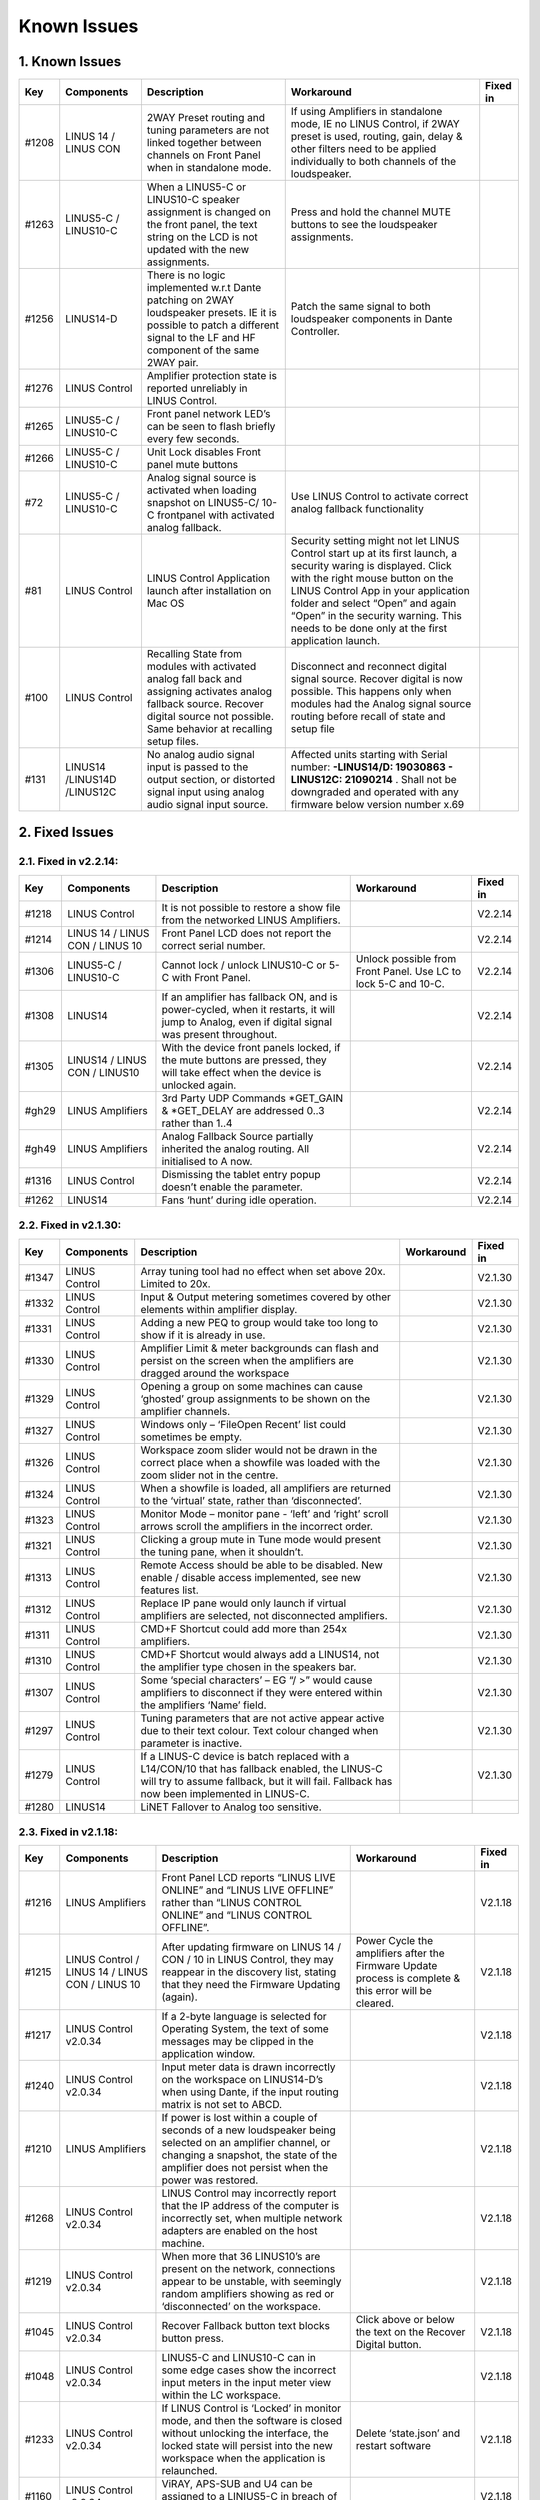 Known Issues
================

1. Known Issues
----------------

+--------+------------------------------+---------------------------------------------------------------------------------------------------------------------------------------------------------------------------------------------+---------------------------------------------------------------------------------------------------------------------------------------------------------------------------------------------------------------------------------------------------------------------------------------------------------------------------+-----------+
| Key    | Components                   | Description                                                                                                                                                                                 | Workaround                                                                                                                                                                                                                                                                                                                | Fixed in  |
+========+==============================+=============================================================================================================================================================================================+===========================================================================================================================================================================================================================================================================================================================+===========+
| #1208  | LINUS 14 / LINUS CON         | 2WAY Preset routing and tuning parameters are not linked together between channels on Front Panel when in standalone mode.                                                                  | If using Amplifiers in standalone mode, IE no LINUS Control, if 2WAY preset is used, routing, gain, delay & other filters need to be applied individually to both channels of the loudspeaker.                                                                                                                            |           |
+--------+------------------------------+---------------------------------------------------------------------------------------------------------------------------------------------------------------------------------------------+---------------------------------------------------------------------------------------------------------------------------------------------------------------------------------------------------------------------------------------------------------------------------------------------------------------------------+-----------+
| #1263  | LINUS5-C / LINUS10-C         | When a LINUS5-C or LINUS10-C speaker assignment is changed on the front panel, the text string on the LCD is not updated with the new assignments.                                          | Press and hold the channel MUTE buttons to see the loudspeaker assignments.                                                                                                                                                                                                                                               |           |
+--------+------------------------------+---------------------------------------------------------------------------------------------------------------------------------------------------------------------------------------------+---------------------------------------------------------------------------------------------------------------------------------------------------------------------------------------------------------------------------------------------------------------------------------------------------------------------------+-----------+
| #1256  | LINUS14-D                    | There is no logic implemented w.r.t Dante patching on 2WAY loudspeaker presets. IE it is possible to patch a different signal to the LF and HF component of the same 2WAY pair.             | Patch the same signal to both loudspeaker components in Dante Controller.                                                                                                                                                                                                                                                 |           |
+--------+------------------------------+---------------------------------------------------------------------------------------------------------------------------------------------------------------------------------------------+---------------------------------------------------------------------------------------------------------------------------------------------------------------------------------------------------------------------------------------------------------------------------------------------------------------------------+-----------+
| #1276  | LINUS Control                | Amplifier protection state is reported unreliably in LINUS Control.                                                                                                                         |                                                                                                                                                                                                                                                                                                                           |           |
+--------+------------------------------+---------------------------------------------------------------------------------------------------------------------------------------------------------------------------------------------+---------------------------------------------------------------------------------------------------------------------------------------------------------------------------------------------------------------------------------------------------------------------------------------------------------------------------+-----------+
| #1265  | LINUS5-C / LINUS10-C         | Front panel network LED’s can be seen to flash briefly every few seconds.                                                                                                                   |                                                                                                                                                                                                                                                                                                                           |           |
+--------+------------------------------+---------------------------------------------------------------------------------------------------------------------------------------------------------------------------------------------+---------------------------------------------------------------------------------------------------------------------------------------------------------------------------------------------------------------------------------------------------------------------------------------------------------------------------+-----------+
| #1266  | LINUS5-C / LINUS10-C         | Unit Lock disables Front panel mute buttons                                                                                                                                                 |                                                                                                                                                                                                                                                                                                                           |           |
+--------+------------------------------+---------------------------------------------------------------------------------------------------------------------------------------------------------------------------------------------+---------------------------------------------------------------------------------------------------------------------------------------------------------------------------------------------------------------------------------------------------------------------------------------------------------------------------+-----------+
| #72    | LINUS5-C / LINUS10-C         | Analog signal source is activated when loading snapshot on LINUS5-C/ 10-C frontpanel with activated analog fallback.                                                                        | Use LINUS Control to activate correct analog fallback functionality                                                                                                                                                                                                                                                       |           |
+--------+------------------------------+---------------------------------------------------------------------------------------------------------------------------------------------------------------------------------------------+---------------------------------------------------------------------------------------------------------------------------------------------------------------------------------------------------------------------------------------------------------------------------------------------------------------------------+-----------+
| #81    | LINUS Control                | LINUS Control Application launch after installation on Mac OS                                                                                                                               | Security setting might not let LINUS Control start up at its first launch, a security waring is displayed. Click with the right mouse button on the LINUS Control App in your application folder and select “Open” and again “Open” in the security warning. This needs to be done only at the first application launch.  |           |
+--------+------------------------------+---------------------------------------------------------------------------------------------------------------------------------------------------------------------------------------------+---------------------------------------------------------------------------------------------------------------------------------------------------------------------------------------------------------------------------------------------------------------------------------------------------------------------------+-----------+
| #100   | LINUS Control                | Recalling State from modules with activated analog fall back and assigning activates analog fallback source. Recover digital source not possible. Same behavior at recalling setup files.   | Disconnect and reconnect digital signal source. Recover digital is now possible. This happens only when modules had the Analog signal source routing before recall of state and setup file                                                                                                                                |           |
+--------+------------------------------+---------------------------------------------------------------------------------------------------------------------------------------------------------------------------------------------+---------------------------------------------------------------------------------------------------------------------------------------------------------------------------------------------------------------------------------------------------------------------------------------------------------------------------+-----------+
| #131   | LINUS14 /LINUS14D /LINUS12C  | No analog audio signal input is passed to the output section, or distorted signal input using analog audio signal input source.                                                             | Affected units starting with Serial number: **-LINUS14/D:  19030863 - LINUS12C: 21090214** . Shall not be downgraded and operated with any firmware below version number x.69                                                                                                                                             |           |
+--------+------------------------------+---------------------------------------------------------------------------------------------------------------------------------------------------------------------------------------------+---------------------------------------------------------------------------------------------------------------------------------------------------------------------------------------------------------------------------------------------------------------------------------------------------------------------------+-----------+

2. Fixed Issues
---------------

2.1.  Fixed in v2.2.14:
+++++++++++++++++++++++

+--------+----------------------------------+-------------------------------------------------------------------------------------------------------------------------------------------------+-----------------------------------------------------------------+-----------+
| Key    | Components                       | Description                                                                                                                                     | Workaround                                                      | Fixed in  |
+========+==================================+=================================================================================================================================================+=================================================================+===========+
| #1218  | LINUS Control                    | It is not possible to restore a show file from the networked LINUS Amplifiers.                                                                  |                                                                 | V2.2.14   |
+--------+----------------------------------+-------------------------------------------------------------------------------------------------------------------------------------------------+-----------------------------------------------------------------+-----------+
| #1214  | LINUS 14 / LINUS CON / LINUS 10  | Front Panel LCD does not report the correct serial number.                                                                                      |                                                                 | V2.2.14   |
+--------+----------------------------------+-------------------------------------------------------------------------------------------------------------------------------------------------+-----------------------------------------------------------------+-----------+
| #1306  | LINUS5-C / LINUS10-C             | Cannot lock / unlock LINUS10-C or 5-C with Front Panel.                                                                                         | Unlock possible from Front Panel. Use LC to lock 5-C and 10-C.  | V2.2.14   |
+--------+----------------------------------+-------------------------------------------------------------------------------------------------------------------------------------------------+-----------------------------------------------------------------+-----------+
| #1308  | LINUS14                          | If an amplifier has fallback ON, and is power-cycled, when it restarts, it will jump to Analog, even if digital signal was present throughout.  |                                                                 | V2.2.14   |
+--------+----------------------------------+-------------------------------------------------------------------------------------------------------------------------------------------------+-----------------------------------------------------------------+-----------+
| #1305  | LINUS14 / LINUS CON / LINUS10    | With the device front panels locked, if the mute buttons are pressed, they will take effect when the device is unlocked again.                  |                                                                 | V2.2.14   |
+--------+----------------------------------+-------------------------------------------------------------------------------------------------------------------------------------------------+-----------------------------------------------------------------+-----------+
| #gh29  | LINUS Amplifiers                 | 3rd Party UDP Commands *GET_GAIN & *GET_DELAY are addressed 0..3 rather than 1..4                                                               |                                                                 | V2.2.14   |
+--------+----------------------------------+-------------------------------------------------------------------------------------------------------------------------------------------------+-----------------------------------------------------------------+-----------+
| #gh49  | LINUS Amplifiers                 | Analog Fallback Source partially inherited the analog routing. All initialised to A now.                                                        |                                                                 | V2.2.14   |
+--------+----------------------------------+-------------------------------------------------------------------------------------------------------------------------------------------------+-----------------------------------------------------------------+-----------+
| #1316  | LINUS Control                    | Dismissing the tablet entry popup doesn’t enable the parameter.                                                                                 |                                                                 | V2.2.14   |
+--------+----------------------------------+-------------------------------------------------------------------------------------------------------------------------------------------------+-----------------------------------------------------------------+-----------+
| #1262  | LINUS14                          | Fans ‘hunt’ during idle operation.                                                                                                              |                                                                 | V2.2.14   |
+--------+----------------------------------+-------------------------------------------------------------------------------------------------------------------------------------------------+-----------------------------------------------------------------+-----------+


2.2.  Fixed in v2.1.30:
+++++++++++++++++++++++

+--------+----------------+----------------------------------------------------------------------------------------------------------------------------------------------------------------------------------------------+-------------+-----------+
| Key    | Components     | Description                                                                                                                                                                                  | Workaround  | Fixed in  |
+========+================+==============================================================================================================================================================================================+=============+===========+
| #1347  | LINUS Control  | Array tuning tool had no effect when set above 20x. Limited to 20x.                                                                                                                          |             | V2.1.30   |
+--------+----------------+----------------------------------------------------------------------------------------------------------------------------------------------------------------------------------------------+-------------+-----------+
| #1332  | LINUS Control  | Input & Output metering sometimes covered by other elements within amplifier display.                                                                                                        |             | V2.1.30   |
+--------+----------------+----------------------------------------------------------------------------------------------------------------------------------------------------------------------------------------------+-------------+-----------+
| #1331  | LINUS Control  | Adding a new PEQ to group would take too long to show if it is already in use.                                                                                                               |             | V2.1.30   |
+--------+----------------+----------------------------------------------------------------------------------------------------------------------------------------------------------------------------------------------+-------------+-----------+
| #1330  | LINUS Control  | Amplifier Limit & meter backgrounds can flash and persist on the screen when the amplifiers are dragged around the workspace                                                                 |             | V2.1.30   |
+--------+----------------+----------------------------------------------------------------------------------------------------------------------------------------------------------------------------------------------+-------------+-----------+
| #1329  | LINUS Control  | Opening a group on some machines can cause ‘ghosted’ group assignments to be shown on the amplifier channels.                                                                                |             | V2.1.30   |
+--------+----------------+----------------------------------------------------------------------------------------------------------------------------------------------------------------------------------------------+-------------+-----------+
| #1327  | LINUS Control  | Windows only – ‘File\Open Recent’ list could sometimes be empty.                                                                                                                             |             | V2.1.30   |
+--------+----------------+----------------------------------------------------------------------------------------------------------------------------------------------------------------------------------------------+-------------+-----------+
| #1326  | LINUS Control  | Workspace zoom slider would not be drawn in the correct place when a showfile was loaded with the zoom slider not in the centre.                                                             |             | V2.1.30   |
+--------+----------------+----------------------------------------------------------------------------------------------------------------------------------------------------------------------------------------------+-------------+-----------+
| #1324  | LINUS Control  | When a showfile is loaded, all amplifiers are returned to the ‘virtual’ state, rather than ‘disconnected’.                                                                                   |             | V2.1.30   |
+--------+----------------+----------------------------------------------------------------------------------------------------------------------------------------------------------------------------------------------+-------------+-----------+
| #1323  | LINUS Control  | Monitor Mode – monitor pane - ‘left’ and ‘right’ scroll arrows scroll the amplifiers in the incorrect order.                                                                                 |             | V2.1.30   |
+--------+----------------+----------------------------------------------------------------------------------------------------------------------------------------------------------------------------------------------+-------------+-----------+
| #1321  | LINUS Control  | Clicking a group mute in Tune mode would present the tuning pane, when it shouldn’t.                                                                                                         |             | V2.1.30   |
+--------+----------------+----------------------------------------------------------------------------------------------------------------------------------------------------------------------------------------------+-------------+-----------+
| #1313  | LINUS Control  | Remote Access should be able to be disabled.  New enable / disable access implemented, see new features list.                                                                                |             | V2.1.30   |
+--------+----------------+----------------------------------------------------------------------------------------------------------------------------------------------------------------------------------------------+-------------+-----------+
| #1312  | LINUS Control  | Replace IP pane would only launch if virtual amplifiers are selected, not disconnected amplifiers.                                                                                           |             | V2.1.30   |
+--------+----------------+----------------------------------------------------------------------------------------------------------------------------------------------------------------------------------------------+-------------+-----------+
| #1311  | LINUS Control  | CMD+F Shortcut could add more than 254x amplifiers.                                                                                                                                          |             | V2.1.30   |
+--------+----------------+----------------------------------------------------------------------------------------------------------------------------------------------------------------------------------------------+-------------+-----------+
| #1310  | LINUS Control  | CMD+F Shortcut would always add a LINUS14, not the amplifier type chosen in the speakers bar.                                                                                                |             | V2.1.30   |
+--------+----------------+----------------------------------------------------------------------------------------------------------------------------------------------------------------------------------------------+-------------+-----------+
| #1307  | LINUS Control  | Some ‘special characters’ – EG “/ >” would cause amplifiers to disconnect if they were entered within the amplifiers ‘Name’ field.                                                           |             | V2.1.30   |
+--------+----------------+----------------------------------------------------------------------------------------------------------------------------------------------------------------------------------------------+-------------+-----------+
| #1297  | LINUS Control  | Tuning parameters that are not active appear active due to their text colour.  Text colour changed when parameter is inactive.                                                               |             | V2.1.30   |
+--------+----------------+----------------------------------------------------------------------------------------------------------------------------------------------------------------------------------------------+-------------+-----------+
| #1279  | LINUS Control  | If a LINUS-C device is batch replaced with a L14/CON/10 that has fallback enabled, the LINUS-C will try to assume fallback, but it will fail. Fallback has now been implemented in LINUS-C.  |             | V2.1.30   |
+--------+----------------+----------------------------------------------------------------------------------------------------------------------------------------------------------------------------------------------+-------------+-----------+
| #1280  | LINUS14        | LiNET Fallover to Analog too sensitive.                                                                                                                                                      |             |           |
+--------+----------------+----------------------------------------------------------------------------------------------------------------------------------------------------------------------------------------------+-------------+-----------+

2.3. Fixed in v2.1.18:
++++++++++++++++++++++

+--------+--------------------------------------------------+------------------------------------------------------------------------------------------------------------------------------------------------------------------------------------------------------------+---------------------------------------------------------------------------------------------------------+-----------+
| Key    | Components                                       | Description                                                                                                                                                                                                | Workaround                                                                                              | Fixed in  |
+========+==================================================+============================================================================================================================================================================================================+=========================================================================================================+===========+
| #1216  | LINUS Amplifiers                                 | Front Panel LCD reports “LINUS LIVE ONLINE” and “LINUS LIVE OFFLINE” rather than “LINUS CONTROL ONLINE” and “LINUS CONTROL OFFLINE”.                                                                       |                                                                                                         | V2.1.18   |
+--------+--------------------------------------------------+------------------------------------------------------------------------------------------------------------------------------------------------------------------------------------------------------------+---------------------------------------------------------------------------------------------------------+-----------+
| #1215  | LINUS Control / LINUS 14 / LINUS CON / LINUS 10  | After updating firmware on LINUS 14 / CON / 10 in LINUS Control, they may reappear in the discovery list, stating that they need the Firmware Updating (again).                                            | Power Cycle the amplifiers after the Firmware Update process is complete & this error will be cleared.  | V2.1.18   |
+--------+--------------------------------------------------+------------------------------------------------------------------------------------------------------------------------------------------------------------------------------------------------------------+---------------------------------------------------------------------------------------------------------+-----------+
| #1217  | LINUS Control v2.0.34                            | If a 2-byte language is selected for Operating System, the text of some messages may be clipped in the application window.                                                                                 |                                                                                                         | V2.1.18   |
+--------+--------------------------------------------------+------------------------------------------------------------------------------------------------------------------------------------------------------------------------------------------------------------+---------------------------------------------------------------------------------------------------------+-----------+
| #1240  | LINUS Control v2.0.34                            | Input meter data is drawn incorrectly on the workspace on LINUS14-D’s when using Dante, if the input routing matrix is not set to ABCD.                                                                    |                                                                                                         | V2.1.18   |
+--------+--------------------------------------------------+------------------------------------------------------------------------------------------------------------------------------------------------------------------------------------------------------------+---------------------------------------------------------------------------------------------------------+-----------+
| #1210  | LINUS Amplifiers                                 | If power is lost within a couple of seconds of a new loudspeaker being selected on an amplifier channel, or changing a snapshot, the state of the amplifier does not persist when the power was restored.  |                                                                                                         | V2.1.18   |
+--------+--------------------------------------------------+------------------------------------------------------------------------------------------------------------------------------------------------------------------------------------------------------------+---------------------------------------------------------------------------------------------------------+-----------+
| #1268  | LINUS Control v2.0.34                            | LINUS Control may incorrectly report that the IP address of the computer is incorrectly set, when multiple network adapters are enabled on the host machine.                                               |                                                                                                         | V2.1.18   |
+--------+--------------------------------------------------+------------------------------------------------------------------------------------------------------------------------------------------------------------------------------------------------------------+---------------------------------------------------------------------------------------------------------+-----------+
| #1219  | LINUS Control v2.0.34                            | When more that 36 LINUS10’s are present on the network, connections appear to be unstable, with seemingly random amplifiers showing as red or ‘disconnected’ on the workspace.                             |                                                                                                         | V2.1.18   |
+--------+--------------------------------------------------+------------------------------------------------------------------------------------------------------------------------------------------------------------------------------------------------------------+---------------------------------------------------------------------------------------------------------+-----------+
| #1045  | LINUS Control v2.0.34                            | Recover Fallback button text blocks button press.                                                                                                                                                          | Click above or below the text on the Recover Digital button.                                            | V2.1.18   |
+--------+--------------------------------------------------+------------------------------------------------------------------------------------------------------------------------------------------------------------------------------------------------------------+---------------------------------------------------------------------------------------------------------+-----------+
| #1048  | LINUS Control v2.0.34                            | LINUS5-C and LINUS10-C can in some edge cases show the incorrect input meters in the input meter view within the LC workspace.                                                                             |                                                                                                         | V2.1.18   |
+--------+--------------------------------------------------+------------------------------------------------------------------------------------------------------------------------------------------------------------------------------------------------------------+---------------------------------------------------------------------------------------------------------+-----------+
| #1233  | LINUS Control v2.0.34                            | If LINUS Control is ‘Locked’ in monitor mode, and then the software is closed without unlocking the interface, the locked state will persist into the new workspace when the application is relaunched.    | Delete ‘state.json’ and restart software                                                                | V2.1.18   |
+--------+--------------------------------------------------+------------------------------------------------------------------------------------------------------------------------------------------------------------------------------------------------------------+---------------------------------------------------------------------------------------------------------+-----------+
| #1160  | LINUS Control v2.0.34                            | ViRAY, APS-SUB and U4 can be assigned to a LINIUS5-C in breach of assignments law.                                                                                                                         |                                                                                                         | V2.1.18   |
+--------+--------------------------------------------------+------------------------------------------------------------------------------------------------------------------------------------------------------------------------------------------------------------+---------------------------------------------------------------------------------------------------------+-----------+
| #1295  | LINUS Control v2.0.34                            | Workspace horizontal and vertical scrollbars are always shown, regardless if they are needed or not.                                                                                                       |                                                                                                         | V2.1.18   |
+--------+--------------------------------------------------+------------------------------------------------------------------------------------------------------------------------------------------------------------------------------------------------------------+---------------------------------------------------------------------------------------------------------+-----------+
| #1139  | LINUS Control v2.0.34                            | Mouse click and drag on PEQ and other tuning tools sometimes do not respond until click release.                                                                                                           |                                                                                                         | V2.1.18   |
+--------+--------------------------------------------------+------------------------------------------------------------------------------------------------------------------------------------------------------------------------------------------------------------+---------------------------------------------------------------------------------------------------------+-----------+
| #1292  | LINUS Control v2.0.34                            | LC Crashes if server>>GUI communication port is in use by another OS process, or a hung LC start.                                                                                                          |                                                                                                         | V2.1.18   |
+--------+--------------------------------------------------+------------------------------------------------------------------------------------------------------------------------------------------------------------------------------------------------------------+---------------------------------------------------------------------------------------------------------+-----------+
| #1250  | LINUS Control v2.0.34                            | Identify tool does not work if any groups are selected.                                                                                                                                                    |                                                                                                         | V2.1.18   |
+--------+--------------------------------------------------+------------------------------------------------------------------------------------------------------------------------------------------------------------------------------------------------------------+---------------------------------------------------------------------------------------------------------+-----------+
| #1246  | LINUS Control v2.0.34                            | Tuning window size is forgotten when window is dismissed.                                                                                                                                                  |                                                                                                         | V2.1.18   |
+--------+--------------------------------------------------+------------------------------------------------------------------------------------------------------------------------------------------------------------------------------------------------------------+---------------------------------------------------------------------------------------------------------+-----------+
| #1220  | LINUS Control v2.0.34                            | User is prompted to save show file when LC is closed, even if there are no unsaved changes.                                                                                                                |                                                                                                         | V2.1.18   |
+--------+--------------------------------------------------+------------------------------------------------------------------------------------------------------------------------------------------------------------------------------------------------------------+---------------------------------------------------------------------------------------------------------+-----------+
| #1222  | LINUS Control                                    | If the Array tool is not available in a group, it is shown as 8x, rather than N/A which is confusing.                                                                                                      |                                                                                                         | V2.1.18   |
+--------+--------------------------------------------------+------------------------------------------------------------------------------------------------------------------------------------------------------------------------------------------------------------+---------------------------------------------------------------------------------------------------------+-----------+
| #1289  | LINUS Control v2.0.34                            | When batch replacing amplifiers, text string on destination amplifier can block the destination button.                                                                                                    | Change the input view to speakers view by pressing ‘4’ on the keyboard.                                 | V2.1.18   |
+--------+--------------------------------------------------+------------------------------------------------------------------------------------------------------------------------------------------------------------------------------------------------------------+---------------------------------------------------------------------------------------------------------+-----------+
| #1278  | LINUS Control v2.0.34                            | Amplifier output meters on workspace can sometimes be seen to reach ‘full-scale’ prematurely.                                                                                                              |                                                                                                         | V2.1.18   |
+--------+--------------------------------------------------+------------------------------------------------------------------------------------------------------------------------------------------------------------------------------------------------------------+---------------------------------------------------------------------------------------------------------+-----------+
| #1243  | LINUS Control v2.0.34                            | Rounding error within tuning groups can lead to 0.1dB mismatch between tuning group gain indication and amplifier state.                                                                                   |                                                                                                         | V2.1.18   |
+--------+--------------------------------------------------+------------------------------------------------------------------------------------------------------------------------------------------------------------------------------------------------------------+---------------------------------------------------------------------------------------------------------+-----------+
| #1239  | LINUS Control v2.0.34 on Windows                 | Input matrix assignment dropdown list draws with light-grey text on a white background, which is hard to read.                                                                                             |                                                                                                         | V2.1.18   |
+--------+--------------------------------------------------+------------------------------------------------------------------------------------------------------------------------------------------------------------------------------------------------------------+---------------------------------------------------------------------------------------------------------+-----------+
| #1253  | LINUS10-C / LINUS5-C                             | Metering bug with routing set to AABB or CCDD etc in LINUS Control.                                                                                                                                        |                                                                                                         | V2.1.18   |
+--------+--------------------------------------------------+------------------------------------------------------------------------------------------------------------------------------------------------------------------------------------------------------------+---------------------------------------------------------------------------------------------------------+-----------+
| #1235  | LINUS Control v2.0.34                            | When adding lots of amplifiers to the workspace, in some circumstances they can be added on top of each other, in the top left position on the workspace.                                                  |                                                                                                         | V2.1.18   |
+--------+--------------------------------------------------+------------------------------------------------------------------------------------------------------------------------------------------------------------------------------------------------------------+---------------------------------------------------------------------------------------------------------+-----------+
| #1194  | LINUS Control v2.0.34                            | Group data not always re-pushed to amplifier when loudspeaker type changed.                                                                                                                                |                                                                                                         | V2.1.18   |
+--------+--------------------------------------------------+------------------------------------------------------------------------------------------------------------------------------------------------------------------------------------------------------------+---------------------------------------------------------------------------------------------------------+-----------+
| #1176  | LINUS Control v2.0.34                            | LINUS 10 in AMPS page is displayed as a 4x Channel amplifier, not a 2x channel amplifier                                                                                                                   |                                                                                                         | V2.1.18   |
+--------+--------------------------------------------------+------------------------------------------------------------------------------------------------------------------------------------------------------------------------------------------------------------+---------------------------------------------------------------------------------------------------------+-----------+
| #1135  | LINUS Control v2.0.34                            | If you click and drag the PEQ points around in the tuning graph, if you pass outside the bounds of the graph, text elements of the application can be selected.                                            |                                                                                                         | V2.1.18   |
+--------+--------------------------------------------------+------------------------------------------------------------------------------------------------------------------------------------------------------------------------------------------------------------+---------------------------------------------------------------------------------------------------------+-----------+
| #1134  | LINUS Control v2.0.34                            | With more than circa 60 amplifiers connected to the network, the GUI can slow down considerably.                                                                                                           |                                                                                                         | V2.1.18   |
+--------+--------------------------------------------------+------------------------------------------------------------------------------------------------------------------------------------------------------------------------------------------------------------+---------------------------------------------------------------------------------------------------------+-----------+
| #1060  | LINUS Control v2.0.34                            | LINUS14 meters draw at half of the speed of LINUS10 meters.                                                                                                                                                |                                                                                                         | V2.1.18   |
+--------+--------------------------------------------------+------------------------------------------------------------------------------------------------------------------------------------------------------------------------------------------------------------+---------------------------------------------------------------------------------------------------------+-----------+
| #1288  | LINUS                                            | LINUS10-C does not respond to *GET UDP Commands                                                                                                                                                            |                                                                                                         | V2.1.18   |
+--------+--------------------------------------------------+------------------------------------------------------------------------------------------------------------------------------------------------------------------------------------------------------------+---------------------------------------------------------------------------------------------------------+-----------+
| #1280  | LINUS14                                          | LiNET Fallover too sensitive. It falls to analog when one sample of audio is lost.                                                                                                                         |                                                                                                         | V2.1.18   |
+--------+--------------------------------------------------+------------------------------------------------------------------------------------------------------------------------------------------------------------------------------------------------------------+---------------------------------------------------------------------------------------------------------+-----------+
| #1260  | LINUS10                                          | Cannot set channel routing from front panel of LINUS10.                                                                                                                                                    |                                                                                                         | V2.1.18   |
+--------+--------------------------------------------------+------------------------------------------------------------------------------------------------------------------------------------------------------------------------------------------------------------+---------------------------------------------------------------------------------------------------------+-----------+
| #1257  | LINUS Amplifiers                                 | It is possible to load empty snapshots from the front panel, which puts the amplifier into an unknown state.                                                                                               |                                                                                                         | V2.1.18   |
+--------+--------------------------------------------------+------------------------------------------------------------------------------------------------------------------------------------------------------------------------------------------------------------+---------------------------------------------------------------------------------------------------------+-----------+
| #1302  | LINUS10-C LINUS5-C                               | L10-C and L5-C LIMIT LEDs may latch ON with no limiter activity after typically 7 days of continued use.                                                                                                   |                                                                                                         | V2.1.18   |
+--------+--------------------------------------------------+------------------------------------------------------------------------------------------------------------------------------------------------------------------------------------------------------------+---------------------------------------------------------------------------------------------------------+-----------+
